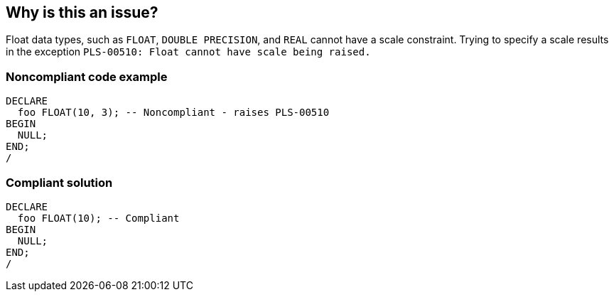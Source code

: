 == Why is this an issue?

Float data types, such as ``++FLOAT++``, ``++DOUBLE PRECISION++``, and ``++REAL++`` cannot have a scale constraint. Trying to specify a scale results in the exception ``++PLS-00510: Float cannot have scale being raised.++``


=== Noncompliant code example

[source,sql]
----
DECLARE
  foo FLOAT(10, 3); -- Noncompliant - raises PLS-00510
BEGIN
  NULL;
END;
/
----


=== Compliant solution

[source,sql]
----
DECLARE
  foo FLOAT(10); -- Compliant
BEGIN
  NULL;
END;
/
----

ifdef::env-github,rspecator-view[]

'''
== Implementation Specification
(visible only on this page)

=== Message

Remove this scale declaration.


endif::env-github,rspecator-view[]

